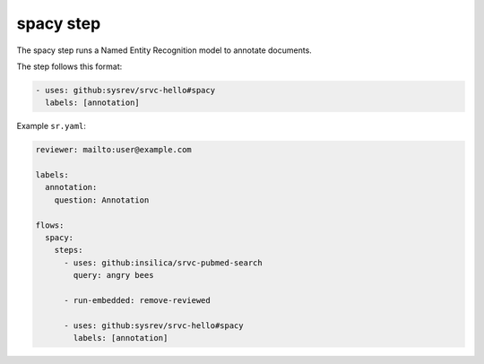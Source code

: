 ==========
spacy step
==========

The spacy step runs a Named Entity Recognition model to annotate documents.

The step follows this format:

.. code-block:: yaml

    - uses: github:sysrev/srvc-hello#spacy
      labels: [annotation]

Example ``sr.yaml``:

.. code-block:: yaml

    reviewer: mailto:user@example.com

    labels:
      annotation:
        question: Annotation

    flows:
      spacy:
        steps:
          - uses: github:insilica/srvc-pubmed-search
            query: angry bees

          - run-embedded: remove-reviewed

          - uses: github:sysrev/srvc-hello#spacy
            labels: [annotation]
